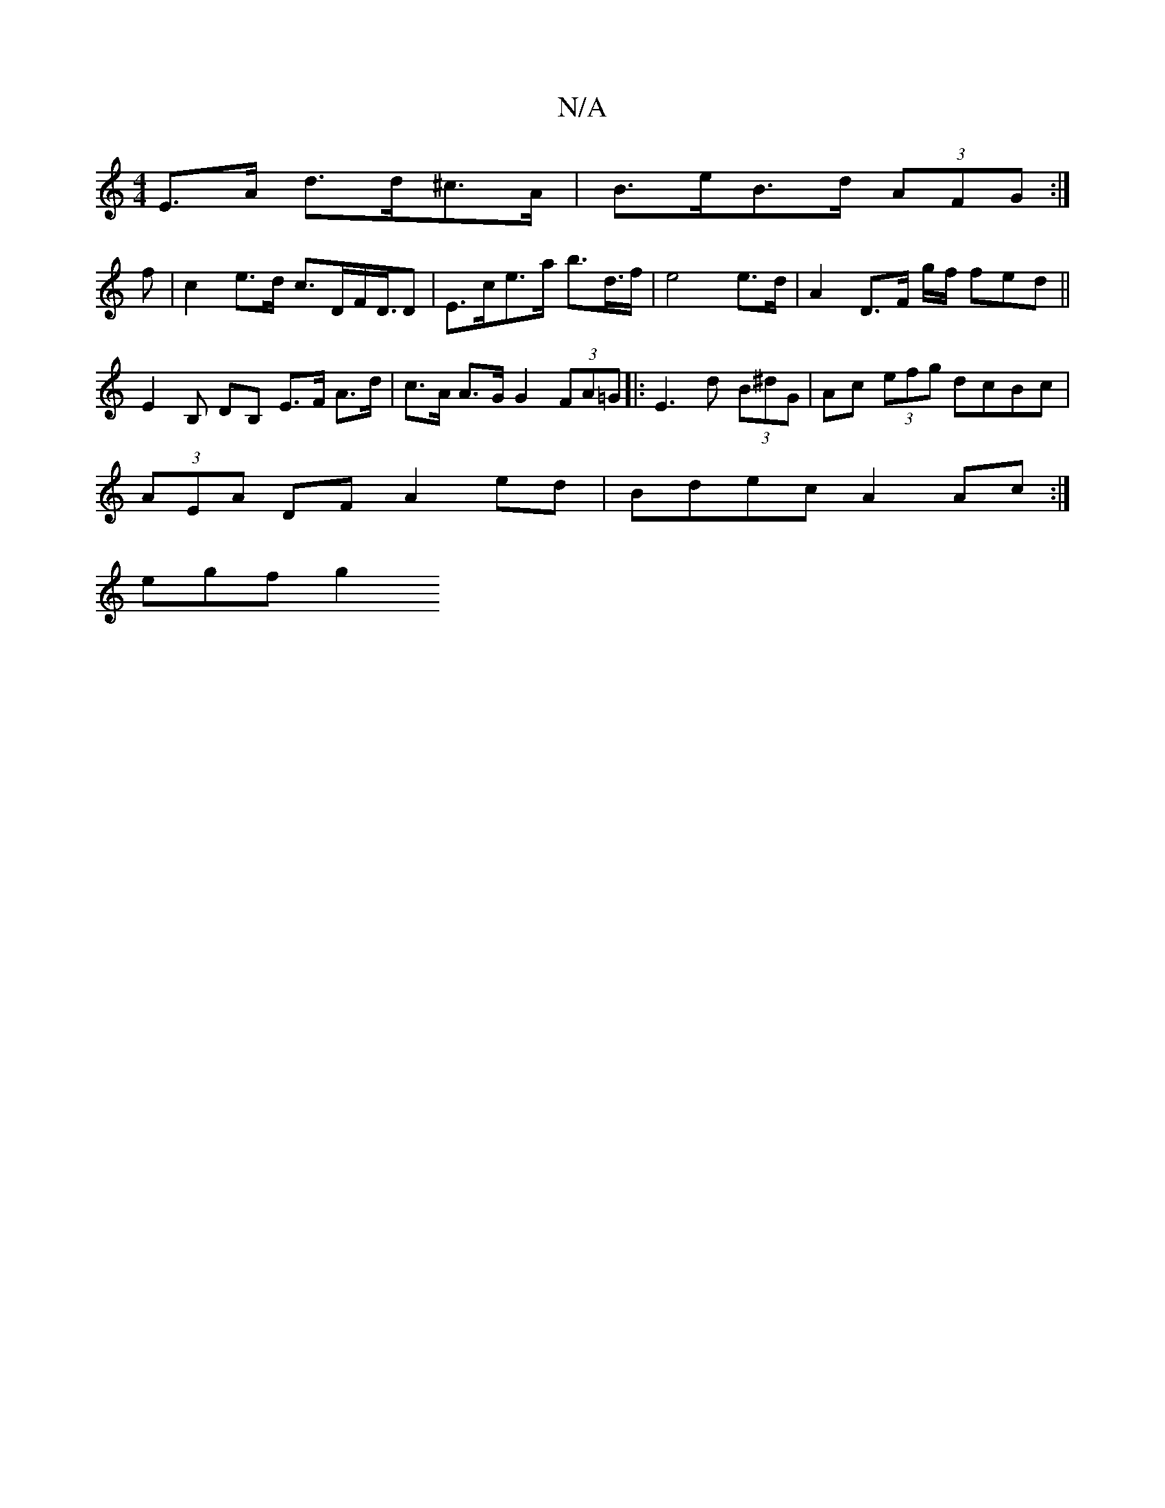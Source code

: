 X:1
T:N/A
M:4/4
R:N/A
K:Cmajor
E>A d>d^c>A | B>eB>d (3AFG :|
f|c2 e>d c>DF</D/D | E>ce>a b>d’>f|e4 e>d | A2 D>F g/2f/2 (4fed||
E2B, d,B, E>F A>d | c>A A>G G2 (3FA=G |:E3 d (3B^dG | Ac (3efg dcBc |
(3AEA DF A2 ed |Bdec A2Ac:|
egf g2